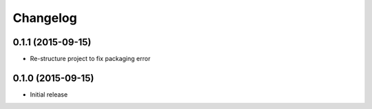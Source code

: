 Changelog
=========


0.1.1 (2015-09-15)
------------------

- Re-structure project to fix packaging error


0.1.0 (2015-09-15)
------------------

- Initial release
